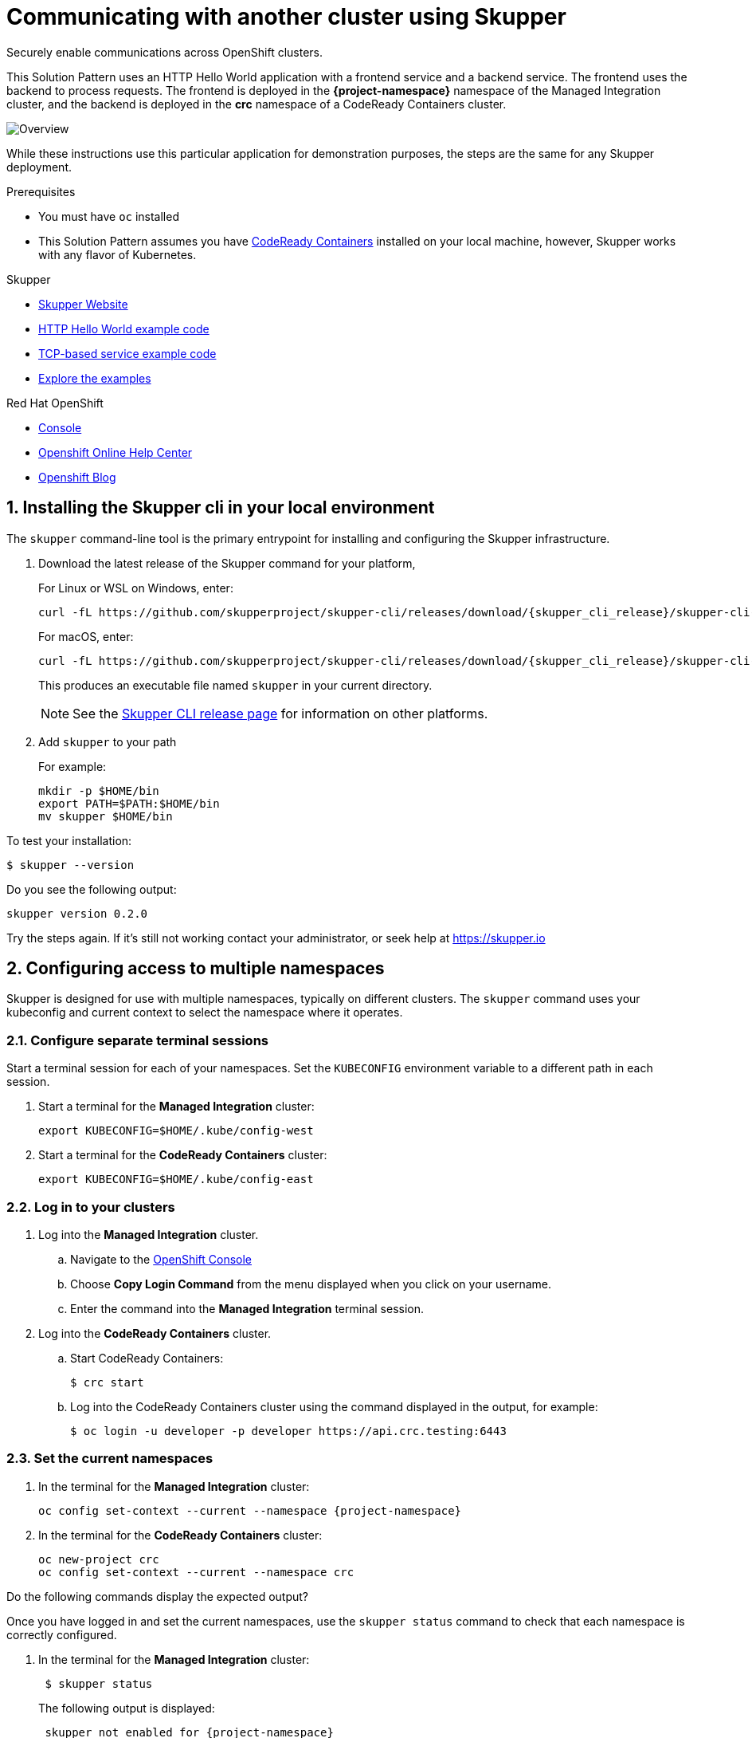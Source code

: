 :skupper-name: Skupper
:skupper_cli_release: 0.2.0



:west-cluster: Managed Integration
:west-namespace: {project-namespace}
:west-cli: oc
:skupper-west: skupper 1


:east-cluster: CodeReady Containers
:east-namespace: crc
:east-docs-link: https://code-ready.github.io/crc/
:east-cli: oc
:skupper-east: skupper 2


= Communicating with another cluster using Skupper

Securely enable communications across OpenShift clusters.


This Solution Pattern uses an HTTP Hello World application with a frontend service and a backend service.
The frontend uses the backend to process requests.
The frontend is deployed in the *{west-namespace}* namespace of the {west-cluster} cluster, and the backend is deployed in the *{east-namespace}* namespace of a {east-cluster} cluster.

:overview-uml: overview

image::Overview.svg[]
....
....

While these instructions use this particular application for demonstration purposes, the steps are the same for any Skupper
deployment.

.Prerequisites

* You must have `oc` installed

* This Solution Pattern assumes you have link:{east-docs-link}[{east-cluster}] installed on your local machine, however, Skupper works with any flavor of Kubernetes.

[type=walkthroughResource]
.Skupper
****
* https://skupper.io[Skupper Website]
* https://github.com/skupperproject/skupper-example-hello-world[HTTP Hello World example code]
* https://github.com/skupperproject/skupper-example-tcp-echo[TCP-based service example code]
* link:https://skupper.io/examples/index.html[Explore the examples]
****

[type=walkthroughResource,serviceName=openshift]
.Red Hat OpenShift
****
* link:{openshift-host}/console[Console, window="_blank"]
* link:https://help.openshift.com/[Openshift Online Help Center, window="_blank"]
* link:https://blog.openshift.com/[Openshift Blog, window="_blank"]
****
:sectnums:

[time=5]
== Installing the Skupper cli in your local environment

The `skupper` command-line tool is the primary entrypoint for
installing and configuring the Skupper infrastructure.

. Download the latest release of the Skupper command for your platform,
+
For Linux or WSL on Windows, enter:
+
 curl -fL https://github.com/skupperproject/skupper-cli/releases/download/{skupper_cli_release}/skupper-cli-{skupper_cli_release}-linux-amd64.tgz | tar -xzf -
+
For macOS, enter:
+
 curl -fL https://github.com/skupperproject/skupper-cli/releases/download/{skupper_cli_release}/skupper-cli-{skupper_cli_release}-mac-amd64.tgz | tar -xzf -
+
This produces an executable file named `skupper` in your current
directory.
+
NOTE: See the https://github.com/skupperproject/skupper-cli/releases[Skupper CLI release
page] for information on other platforms.

. Add `skupper` to your path
+
For example:
+
 mkdir -p $HOME/bin
 export PATH=$PATH:$HOME/bin
 mv skupper $HOME/bin

[type=verification]
****
To test your installation:

----
$ skupper --version
----

Do you see the following output:

[subs="attributes+"]
----
skupper version {skupper_cli_release}
----
****

[type=verificationFail]
Try the steps again. If it's still not working contact your administrator, or seek help at https://skupper.io


[time=5]
== Configuring access to multiple namespaces

Skupper is designed for use with multiple namespaces, typically on
different clusters.  The `skupper` command uses your kubeconfig and
current context to select the namespace where it operates.

=== Configure separate terminal sessions

Start a terminal session for each of your namespaces.  Set the
`KUBECONFIG` environment variable to a different path in each session.

. Start a terminal for the *{west-cluster}* cluster:

 export KUBECONFIG=$HOME/.kube/config-west

. Start a terminal for the *{east-cluster}* cluster:

 export KUBECONFIG=$HOME/.kube/config-east

=== Log in to your clusters


. Log into the *{west-cluster}* cluster.

.. Navigate to the link:{openshift-host}/console[OpenShift Console, window="_blank"]

.. Choose *Copy Login Command* from the menu displayed when you click on your username.

.. Enter the command into the *{west-cluster}* terminal session.

. Log into the *{east-cluster}* cluster.

.. Start {east-cluster}:

 $ crc start

.. Log into the {east-cluster} cluster using the command displayed in the output, for example:

 $ oc login -u developer -p developer https://api.crc.testing:6443


=== Set the current namespaces

. In the terminal for the *{west-cluster}* cluster:
+
[subs="attributes+"]
----
{west-cli} config set-context --current --namespace {west-namespace}
----

. In the terminal for the *{east-cluster}* cluster:
+
[subs="attributes+"]
----
{east-cli} new-project {east-namespace}
{east-cli} config set-context --current --namespace {east-namespace}
----

[type=verification]
****
Do the following commands display the expected output?

Once you have logged in and set the current namespaces, use the
`skupper status` command to check that each namespace is correctly
configured.

. In the terminal for the *{west-cluster}* cluster:
+
[subs="attributes+"]
----
 $ skupper status
----
+
The following output is displayed:
+
[subs="attributes+"]
----
 skupper not enabled for {west-namespace}
----
. In the terminal for the *{east-cluster}* cluster:
+
[subs="attributes+"]
----
 $ skupper status
----
+
The following output is displayed:
+
[subs="attributes+"]
----
 skupper not enabled for {east-namespace}
----

****

[type=verificationFail]
Try the steps again. If it's still not working contact your administrator, or seek help at https://skupper.io


[time=5]
== Installing the Skupper router and connecting the namespaces

Running the `skupper init` command in east namespace installs the router.

Connecting namespaces requires you use the following commands:

* The `skupper connection-token` command generates a secret token that
signifies permission to connect.  The token also carries the
connection details.

* The `skupper connect` command then uses the
connection token to establish a connection to the namespace that
generated it.

NOTE: Anyone who has the connection token can connect to your namespace.  Make sure that only those
you trust have access to it.


=== Install the router in both namespaces

. In the terminal for the {west-cluster}:
+
----
 $ skupper init
----
+
The following output is displayed:
+
[subs="attributes+"]
----
 Skupper is now installed in namespace '{west-namespace}'.  Use 'skupper status' to get more information.
----

. In the terminal for the {east-cluster}:
+
----
 $ skupper init --edge
----
+
The following output is displayed:
+
[subs="attributes+"]
----
 Skupper is now installed in namespace '{east-namespace}'.  Use 'skupper status' to get more information.
----

NOTE: Using the `--edge` argument in the {east-namespace} namespace disables network ingress at the
Skupper router layer.


=== Connect your namespaces


. Generate a token in the *{west-namespace}*:
+
 skupper connection-token $HOME/secret.yaml

. Use the token in the *{east-namespace}* to form a connection
+
 skupper connect $HOME/secret.yaml

[type=verification]
****
Do the following commands display the expected output?

Use the
`skupper status` command to check that each namespace is correctly
configured.

. In the terminal for the *{west-cluster}* cluster:
+
----
 $ skupper status
----
+
The following output is displayed:
+
[subs="attributes+"]
----
 skupper enabled for {west-namespace}.  It is connected to 1 other site.
----

. In the terminal for the *{east-cluster}* cluster:
+
----
 $ skupper status
----
+
The following output is displayed:
+
[subs="attributes+"]
----
 skupper enabled for {east-namespace}. It is connected to 1 other site.

----
****

[type=verificationFail]
Try the steps again. If it's still not working contact your administrator, or seek help at https://skupper.io


[time=5]
== Exposing the services

You now have a Skupper network capable of multi-cluster communication,
but no services are attached to it.

This task describes how to use  the `skupper
expose` command to make a Kubernetes deployment on one namespace
available on all the connected namespaces.


=== Deploy the frontend and backend services

. Start the frontend in the *{west-cluster}* cluster:
+
 oc create deployment hello-world-frontend --image quay.io/skupper/hello-world-frontend

. Start the backend in the *{east-cluster}* cluster:
+
 oc create deployment hello-world-backend --image quay.io/skupper/hello-world-backend

=== Expose the backend service

At this point, we have the frontend and backend services running, but
the frontend has no way to contact the backend.  The frontend and
backend are in different namespaces and different clusters),
and the backend has no public ingress.

Use the `skupper expose` command in the {east-cluster} to make `hello-world-backend`
available in the {west-cluster}.

. In the terminal for the {east-cluster}:
+
 skupper expose deployment hello-world-backend --port 8080 --protocol http

. Check that the backend service is represented in the {west-cluster}:
+
 oc get services
+
The output should be similar to the following:
+
 $ kubectl get services
 NAME                   TYPE           CLUSTER-IP      EXTERNAL-IP     PORT(S)       AGE
 hello-world-backend    ClusterIP      10.96.175.18    <none>          8080/TCP      1m30s


=== Create a route

. In the {west-cluster}, expose a route:
+
 oc expose deployment hello-world-frontend --port 8080 --type LoadBalancer

. Navigate to the link:{openshift-host}/console[OpenShift Console, window="_blank"]

. Switch to the {west-namespace} project.

. In the *Overview*, expand the *hello-world-frontend* application.

. Click *Create Route*. This creates a route and displays a URL.


[type=verification]
****

Click the newly created URL.

Is the output  similar to the following:

 I am the frontend.  The backend says 'Hello from hello-world-backend-6d58c544fc-dhzz2 (1)'.

****

[type=verificationFail]
Try the steps again. If it's still not working contact your administrator, or seek help at https://skupper.io
